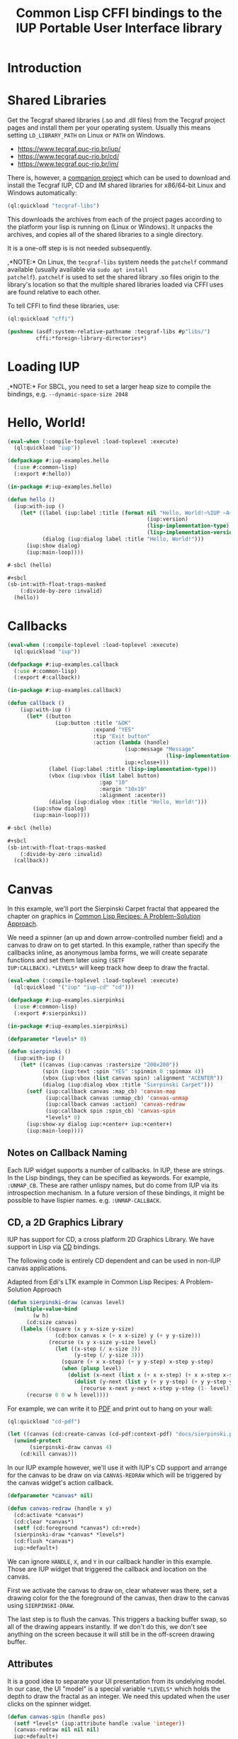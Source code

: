 #+STARTUP: showall
#+TITLE: Common Lisp CFFI bindings to the IUP Portable User Interface library

[[./docs/screenshots/sample-01.png]]

[[./docs/screenshots/sample-02.png]]

* Introduction

* Shared Libraries

Get the Tecgraf shared libraries (.so and .dll files) from the Tecgraf
project pages and install them per your operating system. Usually this
means setting ~LD_LIBRARY_PATH~ on Linux or ~PATH~ on Windows.

- [[https://www.tecgraf.puc-rio.br/iup/]]
- [[https://www.tecgraf.puc-rio.br/cd/]]
- [[https://www.tecgraf.puc-rio.br/im/]]

There is, however, a [[https://github.com/lispnik/tecgraf-libs][companion project]] which can be used to download
and install the Tecgraf IUP, CD and IM shared libraries for x86/64-bit
Linux and Windows automatically:

#+begin_src lisp :results silent 
  (ql:quickload "tecgraf-libs")
#+end_src

This downloads the archives from each of the project pages according
to the platform your lisp is running on (Linux or Windows). It unpacks
the archives, and copies all of the shared libraries to a single
directory.

It is a one-off step is is not needed subsequently.

,*NOTE:* On Linux, the ~tecgraf-libs~ system needs the ~patchelf~
command available (usually available via ~sudo apt install
patchelf~). ~patchelf~ is used to set the shared library .so files
origin to the library's location so that the multiple shared libraries
loaded via CFFI uses are found relative to each other.

To tell CFFI to find these libraries, use:

#+begin_src lisp
  (ql:quickload "cffi")

  (pushnew (asdf:system-relative-pathname :tecgraf-libs #p"libs/")
           cffi:*foreign-library-directories*)
#+end_src

#+RESULTS:
: (#P"/home/mkennedy/.roswell/local-projects/lispnik/tecgraf-libs/libs/")

* Loading IUP

,*NOTE:* For SBCL, you need to set a larger heap size to compile the
bindings, e.g. ~--dynamic-space-size 2048~

* Hello, World!

#+begin_src lisp :results silent :export none :tangle examples/hello.lisp
  (eval-when (:compile-toplevel :load-toplevel :execute)
    (ql:quickload "iup"))

  (defpackage #:iup-examples.hello
    (:use #:common-lisp)
    (:export #:hello))

  (in-package #:iup-examples.hello)
#+end_src

#+begin_src lisp :results silent :tangle examples/hello.lisp
  (defun hello ()
    (iup:with-iup ()
      (let* ((label (iup:label :title (format nil "Hello, World!~%IUP ~A~%~A ~A"
                                              (iup:version)
                                              (lisp-implementation-type)
                                              (lisp-implementation-version))))
             (dialog (iup:dialog label :title "Hello, World!")))
        (iup:show dialog)
        (iup:main-loop))))
#+end_src

#+begin_src lisp :results silent :tangle examples/hello.lisp
  #-sbcl (hello)

  ,#+sbcl
  (sb-int:with-float-traps-masked
      (:divide-by-zero :invalid)
    (hello))
#+end_src

[[./docs/screenshots/helloworld.png]] [[./docs/screenshots/helloworld-2.png]]

* Callbacks

#+begin_src lisp :results silent :export none :tangle examples/callback.lisp
  (eval-when (:compile-toplevel :load-toplevel :execute)
    (ql:quickload "iup"))

  (defpackage #:iup-examples.callback
    (:use #:common-lisp)
    (:export #:callback))

  (in-package #:iup-examples.callback)
#+end_src

#+begin_src lisp :results silent :tangle examples/callback.lisp
  (defun callback ()
      (iup:with-iup ()
        (let* ((button
                 (iup:button :title "&OK"
                             :expand "YES"
                             :tip "Exit button"
                             :action (lambda (handle)
                                       (iup:message "Message"
                                                    (lisp-implementation-version))
                                       iup:+close+)))
               (label (iup:label :title (lisp-implementation-type)))
               (vbox (iup:vbox (list label button)
                               :gap "10"
                               :margin "10x10"
                               :alignment :acenter))
               (dialog (iup:dialog vbox :title "Hello, World!")))
          (iup:show dialog)
          (iup:main-loop))))
#+end_src

#+begin_src lisp :results silent :tangle examples/callback.lisp
  #-sbcl (hello)

  ,#+sbcl
  (sb-int:with-float-traps-masked
      (:divide-by-zero :invalid)
    (callback))
#+end_src

[[./docs/screenshots/callback-1.png]] [[./docs/screenshots/callback-2.png]]

[[./docs/screenshots/callback-3.png]] [[./docs/screenshots/callback-4.png]]

* Canvas

In this example, we'll port the Sierpinski Carpet fractal that
appeared the chapter on graphics in [[https://www.apress.com/us/book/9781484211779][Common Lisp Recipes: A
Problem-Solution Approach]].

We need a spinner (an up and down arrow-controlled number field) and a
canvas to draw on to get started. In this example, rather than specify
the callbacks inline, as anonymous lamba forms, we will create
separate functions and set them later using ~(SETF
IUP:CALLBACK)~. ~*LEVELS*~ will keep track how deep to draw the
fractal.

#+begin_src lisp :results silent :export none :tangle examples/sierpinski.lisp
  (eval-when (:compile-toplevel :load-toplevel :execute)
    (ql:quickload '("iup" "iup-cd" "cd")))

  (defpackage #:iup-examples.sierpinksi
    (:use #:common-lisp)
    (:export #:sierpinksi))

  (in-package #:iup-examples.sierpinksi)
#+end_src

#+begin_src lisp :results silent :tangle examples/sierpinski.lisp
  (defparameter *levels* 0)

  (defun sierpinski ()
    (iup:with-iup ()
      (let* ((canvas (iup:canvas :rastersize "200x200"))
             (spin (iup:text :spin "YES" :spinmin 0 :spinmax 4))
             (vbox (iup:vbox (list canvas spin) :alignment "ACENTER"))
             (dialog (iup:dialog vbox :title "Sierpinski Carpet")))
        (setf (iup:callback canvas :map_cb) 'canvas-map
              (iup:callback canvas :unmap_cb) 'canvas-unmap
              (iup:callback canvas :action) 'canvas-redraw
              (iup:callback spin :spin_cb) 'canvas-spin
              ,*levels* 0)
        (iup:show-xy dialog iup:+center+ iup:+center+)
        (iup:main-loop))))
#+end_src

** Notes on Callback Naming

Each IUP widget supports a number of callbacks. In IUP, these are
strings. In the Lisp bindings, they can be specified as keywords. For
example, ~:UNMAP_CB~. These are rather unlispy names, but do come from
IUP via its introspection mechanism. In a future version of these
bindings, it might be possible to have lispier
names. e.g. ~:UNMAP-CALLBACK~.

** CD, a 2D Graphics Library

IUP has support for CD, a cross platform 2D Graphics Library. We have
support in Lisp via [[https://github.com/lispnik/cd][CD]] bindings.

The following code is entirely CD dependent and can be used in non-IUP
canvas applications.

#+caption: Adapted from Edi's LTK example in Common Lisp Recipes: A Problem-Solution Approach
#+begin_src lisp :results silent :tangle examples/sierpinski.lisp
  (defun sierpinski-draw (canvas level)
    (multiple-value-bind
          (w h)
        (cd:size canvas)
      (labels ((square (x y x-size y-size)
                 (cd:box canvas x (+ x x-size) y (+ y y-size)))
               (recurse (x y x-size y-size level)
                 (let ((x-step (/ x-size 3))
                       (y-step (/ y-size 3)))
                   (square (+ x x-step) (+ y y-step) x-step y-step)
                   (when (plusp level)
                     (dolist (x-next (list x (+ x x-step) (+ x x-step x-step)))
                       (dolist (y-next (list y (+ y y-step) (+ y y-step y-step)))
                         (recurse x-next y-next x-step y-step (1- level))))))))
        (recurse 0 0 w h level))))
#+end_src

For example, we can write it to [[./docs/sierpinski.pdf][PDF]] and print out to hang on your
wall:

#+begin_src lisp :results silent
  (ql:quickload "cd-pdf")

  (let ((canvas (cd:create-canvas (cd-pdf:context-pdf) "docs/sierpinski.pdf")))
    (unwind-protect
         (sierpinski-draw canvas 4)
      (cd:kill canvas)))
#+end_src

In our IUP example however, we'll use it with IUP's CD support and
arrange for the canvas to be draw on via ~CANVAS-REDRAW~ which will be
triggered by the canvas widget's action callback.

#+begin_src lisp :results silent :tangle examples/sierpinski.lisp
  (defparameter *canvas* nil)

  (defun canvas-redraw (handle x y)
    (cd:activate *canvas*)
    (cd:clear *canvas*)
    (setf (cd:foreground *canvas*) cd:+red+)
    (sierpinski-draw *canvas* *levels*)
    (cd:flush *canvas*)
    iup:+default+)
#+end_src

We can ignore ~HANDLE~, ~X~, and ~Y~ in our callback handler in this
example. Those are IUP widget that triggered the callback and location
on the canvas.

First we activate the canvas to draw on, clear whatever was there, set
a drawing color for the the foreground of the canvas, then draw to the
canvas using ~SIERPINSKI-DRAW~.

The last step is to flush the canvas. This triggers a backing buffer
swap, so all of the drawing appears instantly. If we don't do this, we
don't see anything on the screen because it will still be in the
off-screen drawing buffer.

** Attributes

It is a good idea to separate your UI presentation from its undelying
model. In our case, the UI "model" is a special variable ~*LEVELS*~
which holds the depth to draw the fractal as an integer. We need this
updated when the user clicks on the spinner widget.

#+begin_src lisp :results silent :tangle examples/sierpinski.lisp
  (defun canvas-spin (handle pos)
    (setf *levels* (iup:attribute handle :value 'integer))
    (canvas-redraw nil nil nil)
    iup:+default+)
#+end_src

We can get the number from the spinner widget and assign it to
~*LEVELS*~ using ~IUP:ATTRIBUTE~. It takes a IUP handle from which to
get the ~:VALUE~ attribute. 

IUP widget value attributes are mostly strings. The third argument,
~'INTEGER~ converts the string to an integer for convenience, rather
than having to ~PARSE-INTEGER~ ourselves.

** Fiddly bits

Lastly, we need to associate the CD canvas with a IUP canvas, but we
can't do this until we have the handle of the IUP canvas, so we can't
set it up in the ~LET*~ form in our main function like we did with
everything else. 

Luckily IUP provides callbacks for when the component is "mapped" onto
the user's display which allow us to deal with this dependency in an
elegant manner.

#+begin_src lisp :results silent :tangle examples/sierpinski.lisp
  (defun canvas-map (handle)
    (setf *canvas* (cd:create-canvas (iup-cd:context-iup-dbuffer) handle))
    iup:+default+)

  (defun canvas-unmap (handle)
    (cd:kill *canvas*)
    iup:+default+)
#+end_src

#+begin_src lisp :results silent :tangle examples/sierpinski.lisp
  #-sbcl (sierpinski)

  ,#+sbcl
  (sb-int:with-float-traps-masked
      (:divide-by-zero :invalid)
    (sierpinski))
#+end_src

[[./docs/screenshots/sierpinski.png]] [[./docs/screenshots/sierpinski-02.png]]

* Using IUP Additional Controls

The [[https://www.tecgraf.puc-rio.br/iup/en/ctrl/iupcells.html][cells control]] "creates a grid widget (set of cells) that enables
several application-specific drawing, such as: chess tables, tiles
editors, degrade scales, drawable spreadsheets and so forth".

It's included in the standard IUP distribution downloads, but it's not
automatically loaded. The Lisp bindings do the same thing, so to use
it, we need to depend on ~IUP-CONTROLS~.

#+begin_src lisp :results silent :export none :tangle examples/cells.lisp
  (eval-when (:compile-toplevel :load-toplevel :execute)
    (ql:quickload '("iup" "iup-controls" "cd")))

  (defpackage #:iup-examples.cells-checkerboard
    (:use #:common-lisp)
    (:export #:cells-checkerboard))

  (in-package #:iup-examples.cells-checkerboard)
#+end_src

We start with the same boiler plate, but this time we need to call
~IUP-CONTROLS:OPEN~ ahead of using the cells control.

#+begin_src lisp :results silent :tangle examples/cells.lisp
  (defun cells-checkerboard ()
    (iup:with-iup ()
      (iup-controls:open)
      (let* ((cells (iup-controls:cells
                     :draw_cb 'draw
                     :width_cb 'width
                     :height_cb 'height
                     :nlines_cb 'nlines
                     :ncols_cb 'ncols
                     :mouseclick_cb 'click))
             (vbox (iup:vbox (list cells)))
             (dialog (iup:dialog vbox :title "Cells Checkerboard" :rastersize "440x480" :shrink "YES")))
        (iup:show-xy dialog iup:+center+ iup:+center+)
        (iup:main-loop))))
#+end_src

Cells has a number of callbacks related rows, columns, sizing etc.

#+begin_src lisp :results silent :tangle examples/cells.lisp
  (defun nlines (handle) 8)
  (defun ncols (handle) 8)
  (defun height (handle i) 50)
  (defun width (handle j) 50)
#+end_src

When ~DRAW~ is called, we get a canvas on which to draw:

#+begin_src lisp :results silent :tangle examples/cells.lisp
  (defun draw (handle i j xmin xmax ymin ymax canvas)
    (if (or (and (oddp i) (oddp j)) (and (oddp (1+ i)) (oddp (1+ j))))
        (setf (cd:foreground canvas) cd:+black+)
        (setf (cd:foreground canvas) cd:+white+))
    (cd:box canvas xmin xmax ymin ymax)
    iup::+default+)
#+end_src

When out click callback is called:

#+begin_src lisp :results silent :tangle examples/cells.lisp
  (defun click (handle button pressed line column x y status)
    (iup:message
     "Clicked!"
     (format nil "Callback arguments~%~S"
      (list :button button
            :pressed pressed
            :line line
            :column column
            :x x
            :y y
            :status (iup:status-plist status))))
       iup:+default+)
#+end_src

#+begin_src lisp :results silent :export none :tangle examples/cells.lisp
  #-sbcl (cells-checkerboard)

  ,#+sbcl
  (sb-int:with-float-traps-masked
      (:divide-by-zero :invalid)
    (cells-checkerboard))
#+end_src

[[./docs/screenshots/checkerboard-01.png]] 
[[./docs/screenshots/checkerboard-02.png]]

[[./docs/screenshots/checkerboard-03.png]] 
[[./docs/screenshots/checkerboard-04.png]] 

(lol button 49)

* Detachable Box

#+begin_src lisp :results silent :export none :tangle examples/detached.lisp
  (eval-when (:compile-toplevel :load-toplevel :execute)
    (ql:quickload "iup"))

  (defpackage #:iup-examples.detached
    (:use #:common-lisp)
    (:export #:detached))

  (in-package #:iup-examples.detached)
#+end_src

#+begin_src lisp :results silent :tangle examples/detached.lisp
  (defun detached ()
    (iup:with-iup ()
      (let* ((button1 (iup:button :title "Detach Me!"
                                  :action 'button-detach-callback
                                  :expand :yes
                                  :handlename "detach"))
             (multi-line (iup:multi-line :expand :yes
                                         :visiblelines 5))
             (hbox (iup:hbox (list button1 multi-line) :margin "10x0"))
             (dbox (iup:detach-box hbox :orientation :vertical
                                        :detached_cb 'detached-callback
                                        :handlename "dbox"))
             (label (iup:label :title "Label"
                               :expand :vertical))
             (button2 (iup:button :title "Restore me!"
                                  :expand :yes
                                  :active :no
                                  :action 'button-restore-callback
                                  :handlename "restore"))
             (text (iup:text :expand :horizontal))
             (dialog (iup:dialog (iup:vbox (list dbox label button2 text)
                                           :margin "10x10"
                                           :gap 10)
                                 :title "IupDetachBox Example"
                                 :rastersize "300x300")))

        (iup:show dialog)
        (iup:main-loop))))
#+end_src

** Handle Names

Instead of accessing other elements via lexical scope, it's sometimes
useful to refer to them by name. This example uses the ~HANDLENAME~
attribute to associate a name with an IUP handle.

#+begin_src lisp :results silent :tangle examples/detached.lisp
  (defun detached-callback (handle new-parent x y)
    (setf (iup:attribute new-parent :title) "New Dialog"
          (iup:attribute (iup:handle "restore") :active) :yes
          (iup:attribute (iup:handle "detach") :active) :no)
    iup:+default+)

  (defun button-restore-callback (button)
    (setf (iup:attribute (iup:handle "dbox") :restore) nil
          (iup:attribute button :active) :no
          (iup:attribute (iup:handle "detach") :active) :yes)
    iup:+default+)

  (defun button-detach-callback (button)
    (setf (iup:attribute (iup:handle "dbox") :detach) nil
          (iup:attribute button :active) :no
          (iup:attribute (iup:handle "restore") :active) :yes)
    iup:+default+)
#+end_src

#+begin_src lisp :results silent :export none :tangle examples/detached.lisp
  #-sbcl (detached)

  ,#+sbcl
  (sb-int:with-float-traps-masked
      (:divide-by-zero :invalid)
    (detached))
#+end_src

[[./docs/screenshots/detach-01.png]] [[./docs/screenshots/detach-02.png]]

# FIXME look into problem with restore not being active after detach
# FIXME insert example of using restart to recover from error in callback

* Tabs Example

Demonstrates the use of ~(SETF IUP:ATTRIBUTE)~ for setting attributes
not available via control's constructor function.

#+begin_src lisp :results silent :export none :tangle examples/tabs.lisp
  (eval-when (:compile-toplevel :load-toplevel :execute)
    (ql:quickload "iup"))

  (defpackage #:iup-examples.tabs
    (:use #:common-lisp)
    (:export #:tabs))

  (in-package #:iup-examples.tabs)
#+end_src

#+begin_src lisp :results silent :tangle examples/tabs.lisp
  (defun tabs ()
    (iup:with-iup ()
      (let* ((vbox1 (iup:vbox
                     (list (iup:label :title "Inside Tab A")
                           (iup:button :title "Button A"))))
             (vbox2 (iup:vbox
                     (list (iup:label :title "Inside Tab B")
                           (iup:button :title "Button B"))))
             (tabs1 (iup:tabs (list vbox1 vbox2)))
             (vbox3 (iup:vbox
                     (list (iup:label :title "Inside C")
                           (iup:button :title "Button C"))))
             (vbox4 (iup:vbox
                     (list (iup:label :title "Inside D")
                           (iup:button :title "Button D"))))
             (tabs2 (iup:tabs (list vbox3 vbox4)))
             (box (iup:hbox (list tabs1 tabs2) :margin "10x10" :gap "10"))
             (dialog (iup:dialog box :title "IUP Tabs" :size "200x80")))
        (setf (iup:attribute vbox1 :tabtitle) "Tab A"
              (iup:attribute vbox2 :tabtitle) "Tab B"
              (iup:attribute vbox3 :tabtitle) "Tab C"
              (iup:attribute vbox4 :tabtitle) "Tab D")
        (iup:show dialog)
        (iup:main-loop))))
#+end_src

#+begin_src lisp :results silent :export none :tangle examples/tabs.lisp
  #-sbcl (tabs)

  ,#+sbcl
  (sb-int:with-float-traps-masked
      (:divide-by-zero :invalid)
    (tabs))
#+end_src 

[[./docs/screenshots/tabs-01.png]] [[./docs/screenshots/tabs-02.png]]

* OpenGL

For this example, we'll take advantage for [[https://github.com/3b/cl-opengl][cl-opengland and
cl-glu]]. Don't forget to depend on iup-gl (part of these bindings) as
well.

Much of this example is tedious old-style OpenGL. We'll only highlight
the IUP/OpenGL integration points here. It suffices to say, we've got
a function ~CUBE~ which draws OpenGL things to the current buffer.

#+begin_src lisp :export none :results silent :tangle examples/cube.lisp
  (eval-when (:compile-toplevel :load-toplevel :execute)
    (ql:quickload '("iup" "iup-gl" "cl-opengl" "cl-glu")))

  (defpackage #:iup-examples.cube
    (:use #:common-lisp)
    (:export #:cube))

  (in-package #:iup-examples.cube)
#+end_src

#+begin_src lisp :results silent :tangle examples/cube.lisp
  (defvar *canvas* nil)
  (defvar *tt* 0.0)

  (defvar *vertices*
    #((-1 -1 1) (-1 1 1)
      (1 1 1) (1 -1 1)
      (-1 -1 -1) (-1 1 -1)
      (1 1 -1) (1 -1 -1)))

  (defun polygon (a b c d)
    (gl:begin :polygon)
    (apply #'gl:vertex (aref *vertices* a))
    (apply #'gl:vertex (aref *vertices* b))
    (apply #'gl:vertex (aref *vertices* c))
    (apply #'gl:vertex (aref *vertices* d))
    (gl:end))

  (defun color-cube ()
    (gl:color 1 0 0)
    (gl:normal 1 0 0)
    (polygon 2 3 7 6)
    (gl:color 0 1 0)
    (gl:normal 0 1 0)
    (polygon 1 2 6 5)
    (gl:color 0 0 1)
    (gl:normal 0 0 1)
    (polygon 0 3 2 1)
    (gl:color 1 0 1)
    (gl:normal 0 -1 0)
    (polygon 3 0 4 7)
    (gl:color 1 1 0)
    (gl:normal 0 0 -1)
    (polygon 4 5 6 7)
    (gl:color 0 1 1)
    (gl:normal -1 0 0)
    (polygon 5 4 0 1))
#+end_src

#+begin_src lisp :results silent :tangle examples/cube.lisp
  (defun cube ()
    (iup:with-iup ()
      (iup-gl:open)
      (setf *canvas*
            (iup-gl:canvas :rastersize "640x480"
                           :buffer "DOUBLE"
                           :action 'repaint
                           :resize_cb 'resize))
      (let* ((dialog (iup:dialog *canvas* :title "IUP OpenGL")))
        ;; FIXME      (iup-cffi::%iup-set-function :idle_action 'idle)
        (setf (iup:attribute *canvas* :depthsize) "16")
        (iup:show dialog)
        (iup:main-loop))))
#+end_src

Our example has three callbacks: repaint, resize and a global idle
function callback which we'll use to rotate a cube relative to time
variable ~*TT*~.

#+begin_src lisp :results silent :tangle examples/cube.lisp
  (defun repaint (handle posx posy)
    (iup-gl:make-current handle)
    (gl:clear-color 0.3 0.3 0.3 1.0)
    (gl:clear :color-buffer-bit :depth-buffer-bit)
    (gl:enable :depth-test)
    (gl:matrix-mode :modelview)
    (gl:with-pushed-matrix
      (gl:translate 0 0 0)
      (gl:scale 1 1 1)
      (gl:rotate *tt* 0 0 1)
      (color-cube))
    (iup-gl:swap-buffers handle)
    iup::+default+)

  (defun resize (handle width height)
    (iup-gl:make-current handle)
    (gl:viewport 0 0 width height)
    (gl:matrix-mode :modelview)
    (gl:load-identity)
    (gl:matrix-mode :projection)
    (gl:load-identity)
    (glu:perspective 60 (/ 4 3) 1 15)
    (glu:look-at 3 3 3 0 0 0 0 0 1)
    iup::+default+)
#+end_src

#+begin_src lisp :results silent :tangle examples/cube.lisp
  ;;; FIXME
  ;; (cffi:defcallback idle-cb :int ()
  ;;   (incf tt)
  ;;   (iup-gl:make-current canvas)
  ;;   (repaint canvas)
  ;;   iup::+default+)
#+end_src

#+begin_src lisp :results silent :tangle examples/cube.lisp
  #-sbcl (cube)

  ,#+sbcl
  (sb-int:with-float-traps-masked
      (:divide-by-zero :invalid)
    (cube))
#+end_src

[[./docs/screenshots/opengl.png]]

[[./docs/screenshots/opengl-01.png]]

* Trees

This is a port of the [[http://webserver2.tecgraf.puc-rio.br/iup/en/basic/index.html#Trees][Lua tree example from the IUP documentation]]. It
goes one step further by allowing the tree to be expanded recursively
as branches open.

#+begin_src lisp :results silent :export none :tangle examples/tree.lisp
  (eval-when (:compile-toplevel :load-toplevel :execute)
    (ql:quickload '("iup" "iup-controls" "uiop")))

  (defpackage #:iup-examples.tree
    (:use #:common-lisp)
    (:export #:tree))

  (in-package #:iup-examples.tree)
#+end_src

#+begin_src lisp :results silent :tangle examples/tree.lisp
  (defun get-dir (pathname)
    (assert (uiop:directory-pathname-p pathname))
    (loop for pathname in (uiop:directory* (make-pathname :name :wild :defaults pathname))
          if (uiop:directory-pathname-p pathname)
            collect pathname into dirs
          else
            collect pathname into files
          finally (return (values dirs files))))

  (defun fill-tree (tree id pathname)
    (multiple-value-bind
          (dirs files)
        (get-dir pathname)
      (dolist (file files)
        (setf (iup:attribute tree :addleaf) (namestring file)))
      (dolist (dir dirs)
        (setf (iup:attribute tree :addbranch) (namestring dir)))
      (setf (iup:attribute tree :title) (namestring pathname))))
#+end_src

#+begin_src lisp :results silent :tangle examples/tree.lisp
  (defun map-callback (handle)
    (fill-tree handle 0 "/")
    iup:+default+)

  (defun branchopen-callback (handle id)
    (setf (iup:attribute handle (format nil "DELNODE~A" id)) "CHILDREN")
    (fill-tree handle id (iup:attribute handle (format nil "TITLE~A" id))) 
    iup:+default+)

  (defun tree ()
    (iup:with-iup ()
      (let* ((tree (iup:tree :minsize "200x300"
                             :map_cb 'map-callback
                             :branchopen_cb 'branchopen-callback))
             (dialog (iup:dialog tree :title "Tree Example")))
        (iup:show dialog)
        (iup:main-loop))))
#+end_src

#+begin_src lisp :results silent :export none :tangle examples/tree.lisp
  #-sbcl (tree)

  ,#+sbcl
  (sb-int:with-float-traps-masked
      (:divide-by-zero :invalid)
    (tree))
#+end_src

[[./docs/screenshots/tree-02.png]]

* Built-in Dialogs

IUP includes a number of dialogs, including one that embeds the
[[https://www.scintilla.org/][Scintilla]] editor control.

#+begin_src lisp :results silent :tangle examples/dialogs.lisp
  (eval-when (:compile-toplevel :load-toplevel :execute)
    (ql:quickload '("iup" "iup-scintilla")))

  (defpackage #:iup-examples.dialogs
    (:use #:common-lisp)
    (:export #:dialogs))

  (in-package #:iup-examples.dialogs)
#+end_src

#+begin_src lisp :results silent :tangle examples/dialogs.lisp
  (defun dialogs ()
    (iup:with-iup ()
      (iup-scintilla:open)
      (flet ((button (title callback)
               (iup:button :title title
                           :action callback
                           :expand :horizontal)))
        (let* ((dialog (iup:dialog
                        (iup:vbox (list (button "File Dialog" 'file-dialog)
                                        (button "Message Dialog" 'message-dialog)
                                        (button "Color Dialog" 'color-dialog)
                                        (button "Font Dialog" 'font-dialog)
                                        (button "Scintilla Dialog" 'scintilla-dialog)
                                        (button "Layout Dialog" 'layout-dialog)))
                        :title "IUP Predefined Dialogs")))
          (iup:show dialog)
          (iup:main-loop)))))
#+end_src

[[./docs/screenshots/dialogs-01.png]] [[./docs/screenshots/dialogs-02.png]]

** Using ~IUP:POPUP~ for Modal Dialogs

Often a UI designs for grabbing the user's attention via modal dialogs
where the dialog is shown above the rest of the application and
prevents interaction with the rest of the application. ~IUP:POPUP~
lets you achive this.

** File Dialog

#+begin_src lisp :results silent :tangle examples/dialogs.lisp
  (defun file-dialog (handle)
    (let ((dialog (iup:file-dialog)))
      (unwind-protect
           (progn
             (iup:popup dialog iup:+center+ iup:+center+)
             (iup:message "File Dialog Example"
                          (format nil "Selected ~A" (iup:attribute dialog :value))))
        (iup:destroy dialog)))
    iup:+default+)
#+end_src

*NOTE:* Because modal dialogs are often created over the course of a
program's runtime, they need to be destroyed after use, via
~IUP:DESTROY~.

[[./docs/screenshots/filedialog-01.png]] [[./docs/screenshots/filedialog-02.png]]

[[./docs/screenshots/filedialog-03.png]] [[./docs/screenshots/filedialog-04.png]]

** Message Dialog

Message dialogs are like ~IUP:MESSAGE~ except that they allow for more
configuration (result buttons, etc.).

#+begin_src lisp :results silent :tangle examples/dialogs.lisp
  (defun message-dialog (handle)
    (let ((dialog (iup:message-dialog 
                   :dialogtype :warning
                   :buttons :retrycancel)))
      (unwind-protect
           (progn
             (setf (iup:attribute dialog :value) "Heap exhausted, game over.")
             (iup:popup dialog iup:+center+ iup:+center+)
             (iup:message "Message Dialog"
                          (format nil "Got button response ~S"
                                  (iup:attribute dialog :buttonresponse))))
        (iup:destroy dialog)))
    iup:+default+)
#+end_src

[[./docs/screenshots/messagedialog-01.png]] [[./docs/screenshots/messagedialog-02.png]]

[[./docs/screenshots/messagedialog-03.png]] [[./docs/screenshots/messagedialog-04.png]]

** Color Dialog

#+begin_src lisp :results silent :tangle examples/dialogs.lisp
  (defun color-dialog (handle)
    (let ((dialog (iup:color-dialog
                   :title "IUP Color Dialog"
                   :showhex "YES"
                   :showcolortable "YES"
                   :showalpha "YES")))
      (unwind-protect
           (progn
             (iup:popup dialog iup:+center+ iup:+center+)
             (iup:message "Result"
                          (format nil "Got button response ~S~%Got color ~A RGB (~A HSI, ~A)"
                                  (iup:attribute dialog :status)
                                  (iup:attribute dialog :value)
                                  (iup:attribute dialog :valuehsi)
                                  (iup:attribute dialog :valuehex))))))
    iup:+default+)
#+end_src

[[./docs/screenshots/colordialog-01.png]] [[./docs/screenshots/colordialog-02.png]]

[[./docs/screenshots/colordialog-03.png]] [[./docs/screenshots/colordialog-04.png]]

** Font Dialog

#+begin_src lisp :results silent :tangle examples/dialogs.lisp
  (defun font-dialog (handle)
    (let ((dialog (iup:font-dialog :title "IUP Font Dialog")))
      (unwind-protect
           (progn
             (iup:popup dialog iup:+center+ iup:+center+)
             (iup:message "Result"
                          (format nil "Got button response ~S~%Got font ~S"
                                  (iup:attribute dialog :status)
                                  (iup:attribute dialog :value))))
        (iup:destroy dialog)))
    iup:+default+)
#+end_src

[[./docs/screenshots/fontdialog-01.png]] [[./docs/screenshots/fontdialog-02.png]]

[[./docs/screenshots/fontdialog-03.png]] [[./docs/screenshots/fontdialog-04.png]]
** Scintilla Dialog

#+begin_src lisp :results silent :tangle examples/dialogs.lisp
  (defun scintilla-dialog (handle)
    (let ((dialog (iup-scintilla:scintilla-dialog :title "IUP Scintilla Dialog")))
      (unwind-protect
           (iup:popup dialog iup:+center+ iup:+center+)
        (iup:destroy dialog))))
#+end_src

[[./docs/screenshots/scintilladialog-01.png]]

[[./docs/screenshots/scintilladialog-02.png]]

(There is also a separate, more customizable Scintilla control:
~IUP-SCINTILLA:SCINTILLA~.)

** IUP Layout Dialog

The layout dialog lets you visually inspect and edit an existing
dialog and it's children or create a new dialog from scretch. It is
extremely useful for experimenting and iterating on UI design.

You can use it as a visual GUI builder, similar to Glade in GTK+.

You can export a dialog and load it from file via ~IUP:LOAD~. The
export format is a [[https://www.tecgraf.puc-rio.br/iup/en/led.html][IUP LED file]].

#+begin_src lisp :results silent :tangle examples/dialogs.lisp
  (defun layout-dialog (handle)
    (let ((dialog (iup:layout-dialog nil)))
      (unwind-protect
           (iup:popup dialog iup:+center+ iup:+center+)
        (iup:destroy dialog)))
    iup:+default+)
#+end_src

[[./docs/screenshots/layoutdialog-01.png]]

[[./docs/screenshots/layoutdialog-02.png]]

** Get Text Dialog

#+begin_src lisp :results silent :tangle examples/dialogs.lisp
#+end_src

** List Dialog

#+begin_src lisp :results silent :tangle examples/dialogs.lisp
#+end_src

** Get Param Dialog

#+begin_src lisp :results silent :tangle examples/dialogs.lisp
#+end_src

** Alarm Dialog

#+begin_src lisp :results silent :tangle examples/dialogs.lisp
#+end_src

#+begin_src lisp :results silent :tangle examples/dialogs.lisp
  #-sbcl (dialogs)

  ,#+sbcl
  (sb-int:with-float-traps-masked
      (:divide-by-zero :invalid)
    (dialogs))
#+end_src 

* Application Icons and IUP-IM

In this example, we'll set the application icon via an arbitrary image
file, demonstrating the use of the ~IUP-IM~ system. The ~IM-IUP~
system provides support in our IUP bindings for interoperability with
[[http://webserver2.tecgraf.puc-rio.br/im/][IM]], an imaging toolkit, also by Tecgraf.

#+begin_src lisp :results silent :export none :tangle examples/icon.lisp
  (eval-when (:compile-toplevel :load-toplevel :execute)
    (ql:quickload '("iup" "iup-im")))

  (defpackage #:iup-examples.icon
    (:use #:common-lisp)
    (:export #:icon))

  (in-package #:iup-examples.icon)
#+end_src

Here we load an image from the filesystem using ~IUP-IM:LOAD-IMAGE~
and associate the global handle name ~lispalien~ with it. We can use
this handle name in labels, buttons, etc. to set the image that should
be used. In the case of dialogs however, we can use the handle name to
specify the image that should be displayed in the application's title
bar.

IM supports a large number of formats. Here we use a .ICO file.

#+begin_src lisp :results silent :tangle examples/icon.lisp
  (defun icon ()
    (iup:with-iup ()
      (let ((icon (iup-im:load-image (asdf:system-relative-pathname "iup" "examples/lispalien.ico"))))
        (setf (iup:handle "lispalien") icon))
      (let* ((label (iup:flat-label :image "lispalien" :expand :yes))
             (dialog (iup:dialog label :title "Icon from File"
                                       :icon "lispalien"
                                       :size "THIRDxTHIRD")))
        (iup:show dialog)
        (iup:main-loop))))
#+end_src

#+begin_src lisp :results silent :export none :tangle examples/icon.lisp
  #-sbcl (icon)

  ,#+sbcl
  (sb-int:with-float-traps-masked
      (:divide-by-zero :invalid)
    (icon))
#+end_src

[[./docs/screenshots/icon-01.png]] [[./docs/screenshots/icon-02.png]]

* Drag and Drop

** File Drag and Drop from Applications

#+begin_src lisp :results silent :export none :tangle examples/drophash.lisp
  (eval-when (:compile-toplevel :load-toplevel :execute)
    (ql:quickload '("iup" "ironclad")))

  (defpackage #:iup-examples.drophash
    (:use #:common-lisp)
    (:export #:drophash))

  (in-package #:iup-examples.drophash)
#+end_src

This example demonstrates how to receive files via a drag and drop
operation from another other application as well as sliding box layout
and techniques for keeping the UI responsive during computationally
intensive operations.

We'll create a simple GUI wrapper for computing file digests using
[[https://github.com/sharplispers/ironclad][Ironclad]], a cryptographic toolkit written in Common Lisp. The drop
down lists all the digest algorithms Ironclad supports, and a label
will be used to receive file drops. Once the digest is computed, they
are appended to a result panel.

#+begin_src lisp :results silent :tangle examples/drophash.lisp
  (defun drophash ()
    (iup:with-iup ()
      (let* ((list (iup:list :dropdown :yes
                             :expand :horizontal
                             :handlename "list"))
             (label (iup:flat-label :title "Drop files for hash"
                                    :alignment "ACENTER:ACENTER"
                                    :font "Helvetica, 24"
                                    :dropfilestarget :yes
                                    :dropfiles_cb 'drop-files-callback
                                    :expand :yes))
             (frame (iup:frame label))
             (results (iup:multi-line :expand :yes
                                      :readonly :yes
                                      :visiblelines 7
                                      :handlename "results"))
             (vbox (iup:vbox (list list
                                   frame
                                   (iup:sbox results :direction :north))
                             :margin "10x10"
                             :cgap 5))
             (dialog (iup:dialog vbox
                                 :title "Drop Hash"
                                 :size "HALFxHALF")))
        (loop for digest in (ironclad:list-all-digests)
              for i from 1
              do (setf (iup:attribute list i) digest)
              finally (setf (iup:attribute list :valuestring) 'ironclad:sha256))
        (iup:show dialog)
        (iup:main-loop))))
#+end_src 

When files are dropped onto the drop target (in this case, an IUP flat
label), the drop files callback is called. If multiple files are
dropped at the same time, then the callback will be invoked for each
file.

#+begin_src lisp :results silent :tangle examples/drophash.lisp
  (defun drop-files-callback (handle filename num x y)
    (let ((digest-hex 
            (ironclad:byte-array-to-hex-string 
             (ironclad:digest-file
              (read-from-string (iup:attribute (iup:handle "list") :valuestring))
              filename))))
      (setf (iup:attribute (iup:handle "results") :append)
            (format nil "~A     ~A" filename digest-hex)))
    (iup:flush)
    iup:+default+)
#+end_src

When multiple files are dropped, the callback will be invoked in rapid
succession and the UI will seem unresponsive. This is why the example
calls ~IUP:FLUSH~ after each file is processed. ~IUP:FLUSH~ will run
any pending UI operations (such as the append to the results text
box).

This helps, and indeed the results pane updates in real-time as files
are processed, however the UI will become unresponsive again when the
digest of large files are computed.

It is best not to do any computationally expensive operations in the
UI thread. We'll cover off-loading from the UI thread as well as
revisit this example for better responsiveness later.

#+begin_src lisp :results silent :tangle examples/drophash.lisp
  #-sbcl (drophash)

  ,#+sbcl
  (sb-int:with-float-traps-masked
      (:divide-by-zero :invalid)
    (drophash))
#+end_src 

[[./docs/screenshots/drophash-01.png]]

[[./docs/screenshots/drophash-02.png]]

* Globals

IUP supports a number of [[http://webserver2.tecgraf.puc-rio.br/iup/en/attrib/iup_globals.html#General][global settings]] which govern general
settings, system control, mouse and keyboard, system and screen
information and default attributes (for example, default colors, fonts
etc.). It also provides low-level information on the application's
context within the OS (for example Windows ~HINSTANCE~.

Some settings are read-only and some may be changed and can differ
depending on the platform IUP is running on.

#+begin_src lisp :results silent :tangle examples/globals.lisp
  (eval-when (:compile-toplevel :load-toplevel :execute)
    (ql:quickload '("iup" "iup-controls")))

  (defpackage #:iup-examples.globals
    (:use #:common-lisp)
    (:export #:globals))

  (in-package #:iup-examples.globals)
#+end_src

In this example we list global setting using the [[http://webserver2.tecgraf.puc-rio.br/iup/en/ctrl/iupmatrix.html][IUP matrix control]].

#+begin_src lisp :results silent :tangle examples/globals.lisp
  (defun globals ()
    (iup:with-iup ()
      (let* ((label (iup-controls:matrix  :title (format nil "Hello, World!~%IUP ~A~%~A ~A"
                                              (iup:version)
                                              (lisp-implementation-type)
                                              (lisp-implementation-version))))
             (dialog (iup:dialog label :title "Hello, World!")))
        (iup:show dialog)
        (iup:main-loop))))

#+end_src

#+begin_src lisp :results silent :tangle examples/globals.lisp
  #-sbcl (globals)

  ,#+sbcl
  (sb-int:with-float-traps-masked
      (:divide-by-zero :invalid)
    (globals))
#+end_src

* Examples

Checkout the [[./examples][examples]] directory for the examples in this document as
well as these other examples.

** LTK Demonstration Port

Includes example usage of ~IUP:TIMER~ for canvas animations.

[[./docs/screenshots/ltkdemo-01.png]]

[[./docs/screenshots/ltkdemo-02.png]]

* Bindings Generation Internals

There are dozens of IUP controls and each control has dozens of
callbacks and attributes. Fortunately IUP controls can be introspected
to gain information on what the control is, what its callbacks and
attributes are (and their arguments and types). 

The ~iup-classesdb~ system uses this information to to automatically
generate binding metadata from which the bindings are generated. This
provides for a much nicer development experience:

[[./docs/screenshots/generation-01.png]]

The following sections describe how this works in more detail.

** Maintainer

The maintainer is typically someone with access to the Git repository
for these bindings. When a new release of IUP comes out, the
maintainer needs to update the metadata so that any new or removed
controls, attributes or callbacks are reflected in the Lisp bindings:

#+begin_src plantuml :file docs/binding-maintainer.png :results silent
  (*) --> "(asdf:load-system :iup-classesdb)" as Load
  Load --> "(iup-classesdb:regenerate)" as Regen
  Regen --> "classesdb.lisp-sexp" as Sexp
  Sexp --> (*)
#+end_src

[[./docs/binding-maintainer.png]]

[[file:classesdb.lisp-sexp][~classesdb.lisp-sexp~]] is the output metadata. The maintainer typically
commits this file to version control so the metadata is available for
everyone.

** User

The first time the user compiles the IUP bindings,
~classesdb.lisp-sexp~ is processed by macros at compile time and
generates all function definitions for IUP controls. Note, that
~classesdb.lisp-sexpr~ is not actually needed when the user loads the
system.

For the curious, the generation looks like the following, for each IUP
system: ~IUP~, ~IUP-CONTROLS~, ~IUP-GL~, ~IUP-GLCONTROLS~, ~IUP-PLOT~,
~IUP-MGLPLOT~, ~IUP-OLECONTROL~, ~IUP-SCINTILLA~, ~IUP-WEB~ and
~IUP-TUIO~.

#+begin_src lisp :results silent :export none
  (iup::defiupclasses "IUP")
#+end_src

The process is roughly: 

1. load each shared library
2. introspect for the available IUP classes (i.e. metadata about
   controls) availabe
3. For each class, generate the bindings in its own package.

#+begin_src plantuml :file docs/binding-generation.png :results silent
  (*) --> "(asdf:compile-system :iup)" as Load
  "classesdb.lisp-sexp" as Sexpr --> Load
  Load --> (*)
#+end_src

#+begin_src plantuml :file docs/binding-generation-2.png :results silent
  (*) --> "(asdf:load-system :iup)" as Load
  Load --> (*)
#+end_src

 [[./docs/binding-generation.png]][[./docs/binding-generation-2.png]]

** Why ~classesdb.lisp-sexp~?

Extracting the metadata actually requires a complete GUI stack
running. On Linux, this means having an X11 display available. This
turns out to be a bit of a problem for continuous integration
systems.

Although there are embedded X11 servers that can be used, I didn't
know what might be necessary for Windows or even macOS (when it's
supported) for CI/CD. Hence the ~classesdb.lisp-sexp~ is the
maintainer's job to regenerate when necessary.

** Example IUP 3.25 to 3.26

Among other changes, IUP 3.26 introduced [[http://webserver2.tecgraf.puc-rio.br/iup/en/elem/iupmultibox.html][IupMultiBox]] as a new control
container with 19 attributes and defaults. Regenerating
~classesdb.lisp-sexp~ automatically collected these changes so that
the corresponding Lisp function ~IUP:MULTIBOX~ is created and exported
automatically from the ~IUP~ package.

* Interactive Development

TBD
